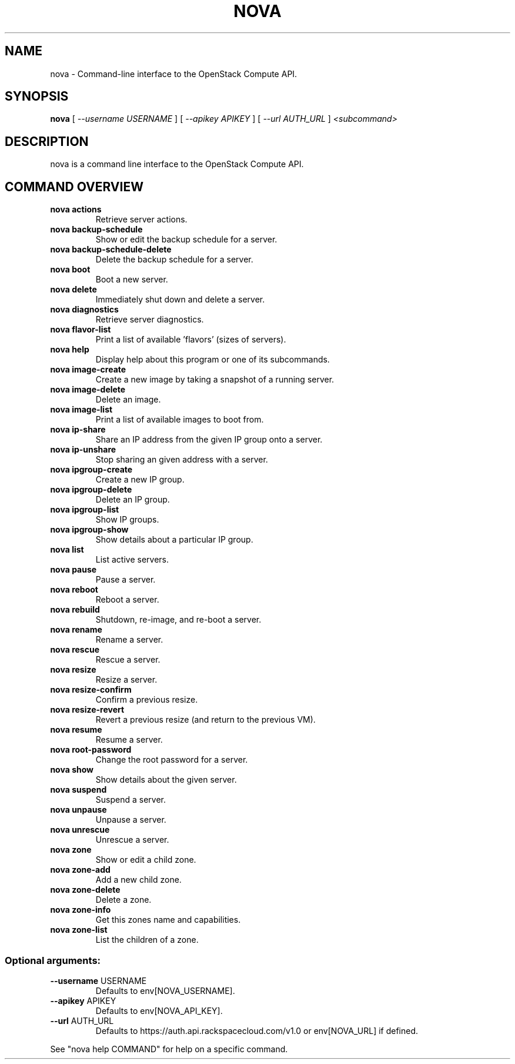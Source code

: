 .TH NOVA "1" "February 2011" "nova" "User Commands"
.SH NAME
nova \- Command-line interface to the OpenStack Compute API.
.SH SYNOPSIS
.B "nova"
[
.I \-\-username USERNAME
]
[
.I \-\-apikey APIKEY
]
[
.I \-\-url AUTH_URL
]
.I <subcommand>
.SH DESCRIPTION
nova is a command line interface to the OpenStack Compute API.
.PP
.SH COMMAND OVERVIEW
.TP
.B "nova actions"
Retrieve server actions.
.TP
.B "nova backup\-schedule"
Show or edit the backup schedule for a server.
.TP
.B "nova backup\-schedule\-delete"
Delete the backup schedule for a server.
.TP
.B "nova boot"
Boot a new server.
.TP
.B "nova delete"
Immediately shut down and delete a server.
.TP
.B "nova diagnostics"
Retrieve server diagnostics.
.TP
.B "nova flavor\-list"
Print a list of available 'flavors' (sizes of
servers).
.TP
.B "nova help"
Display help about this program or one of its subcommands.
.TP
.B "nova image\-create"
Create a new image by taking a snapshot of a running server.
.TP
.B "nova image\-delete"
Delete an image.
.TP
.B "nova image\-list"
Print a list of available images to boot from.
.TP
.B "nova ip\-share"
Share an IP address from the given IP group onto a server.
.TP
.B "nova ip\-unshare"
Stop sharing an given address with a server.
.TP
.B "nova ipgroup\-create"
Create a new IP group.
.TP
.B "nova ipgroup\-delete"
Delete an IP group.
.TP
.B "nova ipgroup\-list"
Show IP groups.
.TP
.B "nova ipgroup\-show"
Show details about a particular IP group.
.TP
.B "nova list"
List active servers.
.TP
.B "nova pause"
Pause a server.
.TP
.B "nova reboot"
Reboot a server.
.TP
.B "nova rebuild"
Shutdown, re\-image, and re\-boot a server.
.TP
.B "nova rename"
Rename a server.
.TP
.B "nova rescue"
Rescue a server.
.TP
.B "nova resize"
Resize a server.
.TP
.B "nova resize\-confirm"
Confirm a previous resize.
.TP
.B "nova resize\-revert"
Revert a previous resize (and return to the previous VM).
.TP
.B "nova resume"
Resume a server.
.TP
.B "nova root\-password"
Change the root password for a server.
.TP
.B "nova show"
Show details about the given server.
.TP
.B "nova suspend"
Suspend a server.
.TP
.B "nova unpause"
Unpause a server.
.TP
.B "nova unrescue"
Unrescue a server.
.TP
.B "nova zone"
Show or edit a child zone.
.TP
.B "nova zone-add"
Add a new child zone.
.TP
.B "nova zone-delete"
Delete a zone.
.TP
.B "nova zone-info"
Get this zones name and capabilities.
.TP
.B "nova zone-list"
List the children of a zone.
.SS "Optional arguments:"
.TP
\fB\-\-username\fR USERNAME
Defaults to env[NOVA_USERNAME].
.TP
\fB\-\-apikey\fR APIKEY
Defaults to env[NOVA_API_KEY].
.TP
\fB\-\-url\fR AUTH_URL
Defaults to https://auth.api.rackspacecloud.com/v1.0 or env[NOVA_URL] if defined.
.PP
See "nova help COMMAND" for help on a specific command.
.PP
